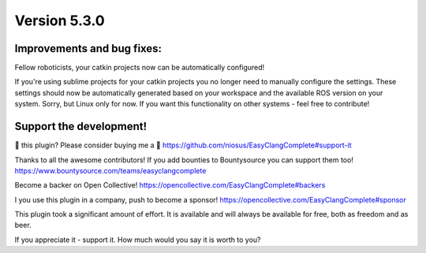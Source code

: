 Version 5.3.0
=============

Improvements and bug fixes:
---------------------------
Fellow roboticists, your catkin projects now can be automatically configured!

If you're using sublime projects for your catkin projects you no longer need to
manually configure the settings. These settings should now be automatically
generated based on your workspace and the available ROS version on your system.
Sorry, but Linux only for now. If you want this functionality on other systems -
feel free to contribute!

Support the development!
------------------------
💜 this plugin? Please consider buying me a 🍵
https://github.com/niosus/EasyClangComplete#support-it

Thanks to all the awesome contributors!
If you add bounties to Bountysource you can support them too!
https://www.bountysource.com/teams/easyclangcomplete

Become a backer on Open Collective!
https://opencollective.com/EasyClangComplete#backers

I you use this plugin in a company, push to become a sponsor!
https://opencollective.com/EasyClangComplete#sponsor

This plugin took a significant amount of effort. It is available and will always
be available for free, both as freedom and as beer.

If you appreciate it - support it. How much would you say it is worth to you?
